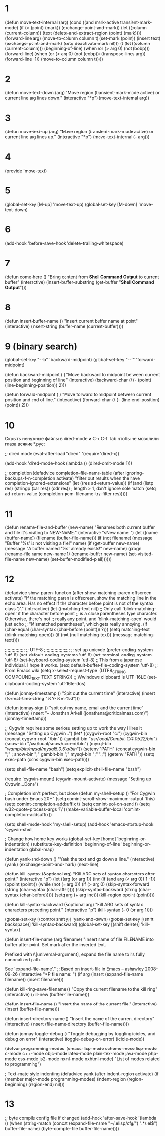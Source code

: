 * 1
(defun move-text-internal (arg)
  (cond
   ((and mark-active transient-mark-mode)
    (if (> (point) (mark))
        (exchange-point-and-mark))
    (let ((column (current-column))
          (text (delete-and-extract-region (point) (mark))))
      (forward-line arg)
      (move-to-column column t)
      (set-mark (point))
      (insert text)
      (exchange-point-and-mark)
      (setq deactivate-mark nil)))
   (t
    (let ((column (current-column)))
      (beginning-of-line)
      (when (or (> arg 0) (not (bobp)))
        (forward-line)
        (when (or (< arg 0) (not (eobp)))
          (transpose-lines arg))
        (forward-line -1))
      (move-to-column column t)))))
* 2
(defun move-text-down (arg)
  "Move region (transient-mark-mode active) or current line
  arg lines down."
  (interactive "*p")
  (move-text-internal arg))
* 3
(defun move-text-up (arg)
  "Move region (transient-mark-mode active) or current line
  arg lines up."
  (interactive "*p")
  (move-text-internal (- arg)))
* 4
(provide 'move-text)
* 5
(global-set-key [M-up] 'move-text-up)
(global-set-key [M-down] 'move-text-down)
* 6
  (add-hook 'before-save-hook 'delete-trailing-whitespace)
* 7
(defun come-here ()
        "Bring content from *Shell Command Output* to current buffer"
        (interactive)
        (insert-buffer-substring (get-buffer "*Shell Command Output*")))
* 8
(defun insert-buffer-name ()
       "Insert current buffer name at point"
        (interactive)
        (insert-string (buffer-name (current-buffer))))
* 9 (binary search)
(global-set-key "\C-\M-b" 'backward-midpoint)
(global-set-key "\C-\M-f" 'forward-midpoint)

(defun backward-midpoint ( )
"Move backward to midpoint between current position and beginning of line."
(interactive)
(backward-char (/ (- (point) (line-beginning-position)) 2)))

(defun forward-midpoint ( )
"Move forward to midpoint between current position and end of line."
(interactive)
(forward-char (/ (- (line-end-position) (point)) 2)))
* 10
Скрыть ненужные файлы в dired-mode и C-x C-f Tab
чтобы не мозолили глаза всякие *.pyc:

;; dired mode
(eval-after-load "dired"
  '(require 'dired-x))

(add-hook 'dired-mode-hook
          (lambda ()
            (dired-omit-mode 1)))

;; completion
(defadvice completion--file-name-table (after
                                        ignoring-backups-f-n-completion
                                        activate)
  "filter out results when the have completion-ignored-extensions"
  (let ((res ad-return-value))
    (if (and (listp res)
	     (stringp (car res))
	     (cdr res))                 ; length > 1, don't ignore sole match
	(setq ad-return-value
	      (completion-pcm--filename-try-filter res)))))
* 11
(defun rename-file-and-buffer (new-name)
  "Renames both current buffer and file it's visiting to NEW-NAME."
  (interactive "sNew name: ")
  (let ((name (buffer-name))
 (filename (buffer-file-name)))
    (if (not filename)
 (message "Buffer '%s' is not visiting a file!" name)
      (if (get-buffer new-name)
   (message "A buffer named '%s' already exists!" new-name)
 (progn
   (rename-file name new-name 1)
   (rename-buffer new-name)
   (set-visited-file-name new-name)
   (set-buffer-modified-p nil))))))
* 12
(defadvice show-paren-function (after show-matching-paren-offscreen
                                      activate)
  "If the matching paren is offscreen, show the matching line in the                               
echo area. Has no effect if the character before point is not of                                   
the syntax class ')'."
  (interactive)
  (let ((matching-text nil))
    ;; Only call `blink-matching-open' if the character before point                               
    ;; is a close parentheses type character. Otherwise, there's not                               
    ;; really any point, and `blink-matching-open' would just echo                                 
    ;; "Mismatched parentheses", which gets really annoying.                                       
    (if (char-equal (char-syntax (char-before (point))) ?\))
        (setq matching-text (blink-matching-open)))
    (if (not (null matching-text))
        (message matching-text))))

;;;;;;;;;;;;;;;
;; UTF-8
;;;;;;;;;;;;;;;;;;;;
;; set up unicode
(prefer-coding-system       'utf-8)
(set-default-coding-systems 'utf-8)
(set-terminal-coding-system 'utf-8)
(set-keyboard-coding-system 'utf-8)
;; This from a japanese individual.  I hope it works.
(setq default-buffer-file-coding-system 'utf-8)
;; From Emacs wiki
(setq x-select-request-type '(UTF8_STRING COMPOUND_TEXT TEXT STRING))
;; Wwindows clipboard is UTF-16LE 
(set-clipboard-coding-system 'utf-16le-dos)


(defun jonnay-timestamp ()
  "Spit out the current time"
  (interactive)
  (insert (format-time-string "%Y-%m-%d")))

(defun jonnay-sign ()
  "spit out my name, email and the current time"
  (interactive)
  (insert "-- Jonathan Arkell (jonathana@criticalmass.com)")
  (jonnay-timestamp))


;; Cygwin requires some seriosu setting up to work the way i likes it
(message "Setting up Cygwin...")
(let* ((cygwin-root "c:")
       (cygwin-bin (concat cygwin-root "/bin"))
       (gambit-bin "/usr/local/Gambit-C/4.0b22/bin/")
       (snow-bin "/usr/local/snow/current/bin")
       (mysql-bin "/wamp/bin/mysql/mysql5.0.51a/bin/"))
   (setenv "PATH" (concat cygwin-bin ";" ;
                                          snow-bin ";" 
                                          gambit-bin ";"
                                          mysql-bin ";"
                                          ".;")  
           (getenv "PATH"))
   (setq exec-path (cons cygwin-bin exec-path)))

(setq shell-file-name "bash")
(setq explicit-shell-file-name "bash")

(require 'cygwin-mount)
(cygwin-mount-activate)
(message "Setting up Cygwin...Done")


; Completion isn't perfect, but close
(defun my-shell-setup ()
   "For Cygwin bash under Emacs 20+"
   (setq comint-scroll-show-maximum-output 'this)
   (setq comint-completion-addsuffix t)
   (setq comint-eol-on-send t)
   (setq w32-quote-process-args ?\")
   (make-variable-buffer-local 'comint-completion-addsuffix))

(setq shell-mode-hook 'my-shell-setup)
(add-hook 'emacs-startup-hook 'cygwin-shell)


; Change how home key works
(global-set-key [home] 'beginning-or-indentation)
(substitute-key-definition 'beginning-of-line 'beginning-or-indentation global-map)


(defun yank-and-down ()
  "Yank the text and go down a line."
  (interactive)
  (yank)
  (exchange-point-and-mark)
  (next-line))

(defun kill-syntax (&optional arg)
  "Kill ARG sets of syntax characters after point."
  (interactive "p")
  (let ((arg (or arg 1))
    (inc (if (and arg (< arg 0)) 1 -1))
    (opoint (point)))
    (while (not (= arg 0))
      (if (> arg 0)
      (skip-syntax-forward (string (char-syntax (char-after))))
    (skip-syntax-backward (string (char-syntax (char-before)))))
      (setq arg (+ arg inc)))
    (kill-region opoint (point))))

(defun kill-syntax-backward (&optional arg)
  "Kill ARG sets of syntax characters preceding point."
  (interactive "p")
  (kill-syntax (- 0 (or arg 1))))

(global-set-key [(control shift y)] 'yank-and-down)
(global-set-key [(shift backspace)] 'kill-syntax-backward)
(global-set-key [(shift delete)] 'kill-syntax)


(defun insert-file-name (arg filename)
  "Insert name of file FILENAME into buffer after point.
  Set mark after the inserted text.

  Prefixed with \\[universal-argument], expand the file name to
  its fully canocalized path.

  See `expand-file-name'."
  ;; Based on insert-file in Emacs -- ashawley 2008-09-26
  (interactive "*P\nfInsert file name: ")
  (if arg
      (insert (expand-file-name filename))
      (insert filename)))

(defun kill-ring-save-filename ()
  "Copy the current filename to the kill ring"
  (interactive)
  (kill-new (buffer-file-name)))

(defun insert-file-name ()
  "Insert the name of the current file."
  (interactive)
  (insert (buffer-file-name)))

(defun insert-directory-name ()
  "Insert the name of the current directory"
  (interactive)
  (insert (file-name-directory (buffer-file-name))))

(defun jonnay-toggle-debug ()
  "Toggle debugging by toggling icicles, and debug on error"
  (interactive)
  (toggle-debug-on-error)
  (icicle-mode))


(defvar programming-modes
  '(emacs-lisp-mode scheme-mode lisp-mode c-mode c++-mode 
    objc-mode latex-mode plain-tex-mode java-mode
    php-mode css-mode js2-mode nxml-mode nxhtml-mode)
  "List of modes related to programming")

; Text-mate style indenting
(defadvice yank (after indent-region activate)
  (if (member major-mode programming-modes)
      (indent-region (region-beginning) (region-end) nil)))
* 13
;; byte compile config file if changed
(add-hook 'after-save-hook
          '(lambda ()
                   (when (string-match
                          (concat (expand-file-name "~/.elisp/cfg/") ".*\.el$")
                          buffer-file-name)
           (byte-compile-file buffer-file-name))))
